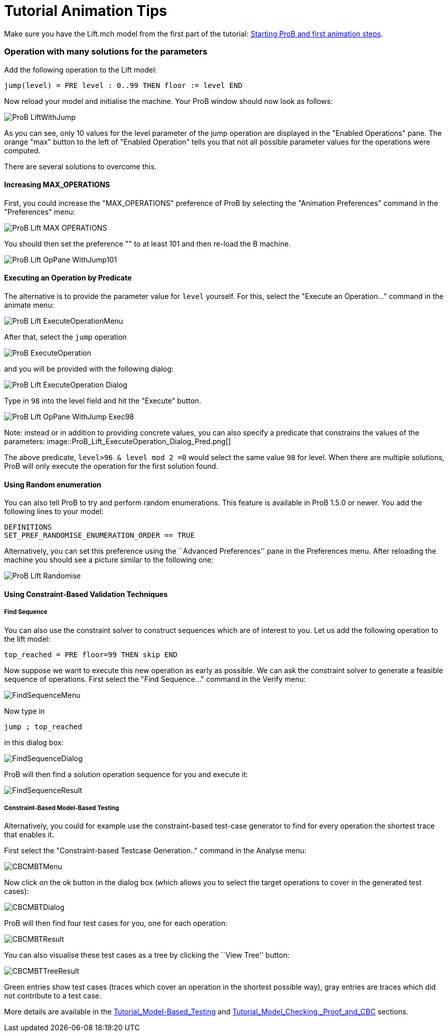:wikifix: 2
ifndef::imagesdir[:imagesdir: ../../asciidoc/images/]
[[tutorial-animation-tips]]
= Tutorial Animation Tips

:category: User_Manual


Make sure you have the Lift.mch model from the first part of the
tutorial: link:/Tutorial_First_Step[Starting ProB and first animation
steps].

[[operation-with-many-solutions-for-the-parameters]]
Operation with many solutions for the parameters
~~~~~~~~~~~~~~~~~~~~~~~~~~~~~~~~~~~~~~~~~~~~~~~~

Add the following operation to the Lift model:

....
jump(level) = PRE level : 0..99 THEN floor := level END
....

Now reload your model and initialise the machine. Your ProB window
should now look as follows:

image::ProB_LiftWithJump.png[]

As you can see, only 10 values for the level parameter of the jump
operation are displayed in the "Enabled Operations" pane. The orange
"max" button to the left of "Enabled Operation" tells you that not
all possible parameter values for the operations were computed.

There are several solutions to overcome this.

[[increasing-max_operations]]
Increasing MAX_OPERATIONS
^^^^^^^^^^^^^^^^^^^^^^^^^

First, you could increase the "MAX_OPERATIONS" preference of ProB by
selecting the "Animation Preferences" command in the "Preferences"
menu:

image::ProB_Lift_MAX_OPERATIONS.png[]

You should then set the preference "" to at least 101 and then re-load
the B machine.

image::ProB_Lift_OpPane_WithJump101.png[]

[[executing-an-operation-by-predicate]]
Executing an Operation by Predicate
^^^^^^^^^^^^^^^^^^^^^^^^^^^^^^^^^^^

The alternative is to provide the parameter value for `level` yourself.
For this, select the "Execute an Operation..." command in the animate
menu:

image::ProB_Lift_ExecuteOperationMenu.png[]

After that, select the `jump` operation

image::ProB_ExecuteOperation.png[]

and you will be provided with the following dialog:

image::ProB_Lift_ExecuteOperation_Dialog.png[]

Type in `98` into the level field and hit the "Execute" button.

image::ProB_Lift_OpPane_WithJump_Exec98.png[]

Note: instead or in addition to providing concrete values, you can also
specify a predicate that constrains the values of the parameters:
image::ProB_Lift_ExecuteOperation_Dialog_Pred.png[]

The above predicate, `level>96 & level mod 2 =0` would select the same
value `98` for level. When there are multiple solutions, ProB will only
execute the operation for the first solution found.

[[using-random-enumeration]]
Using Random enumeration
^^^^^^^^^^^^^^^^^^^^^^^^

You can also tell ProB to try and perform random enumerations. This
feature is available in ProB 1.5.0 or newer. You add the following lines
to your model:

`DEFINITIONS` +
`SET_PREF_RANDOMISE_ENUMERATION_ORDER == TRUE`

Alternatively, you can set this preference using the ``Advanced
Preferences'' pane in the Preferences menu. After reloading the machine
you should see a picture similar to the following one:

image::ProB_Lift_Randomise.png[]

[[using-constraint-based-validation-techniques]]
Using Constraint-Based Validation Techniques
^^^^^^^^^^^^^^^^^^^^^^^^^^^^^^^^^^^^^^^^^^^^

[[find-sequence]]
Find Sequence
+++++++++++++

You can also use the constraint solver to construct sequences which are
of interest to you. Let us add the following operation to the lift
model:

`top_reached = PRE floor=99 THEN skip END`

Now suppose we want to execute this new operation as early as possible.
We can ask the constraint solver to generate a feasible sequence of
operations. First select the "Find Sequence..." command in the Verify
menu:

image::FindSequenceMenu.png[]

Now type in

`jump ; top_reached`

in this dialog box:

image::FindSequenceDialog.png[]

ProB will then find a solution operation sequence for you and execute
it:

image::FindSequenceResult.png[]

[[constraint-based-model-based-testing]]
Constraint-Based Model-Based Testing
++++++++++++++++++++++++++++++++++++

Alternatively, you could for example use the constraint-based test-case
generator to find for every operation the shortest trace that enables
it.

First select the "Constraint-based Testcase Generation.." command in
the Analyse menu:

image::CBCMBTMenu.png[]

Now click on the ok button in the dialog box (which allows you to select
the target operations to cover in the generated test cases):

image::CBCMBTDialog.png[]

ProB will then find four test cases for you, one for each operation:

image::CBCMBTResult.png[]

You can also visualise these test cases as a tree by clicking the ``View
Tree'' button:

image::CBCMBTTreeResult.png[]

Green entries show test cases (traces which cover an operation in the
shortest possible way), gray entries are traces which did not contribute
to a test case.

More details are available in the
<<tutorial-model-based-testing,Tutorial_Model-Based_Testing>> and
<<tutorial-model-checking-proof-and-cbc,Tutorial_Model_Checking,_Proof_and_CBC>>
sections.